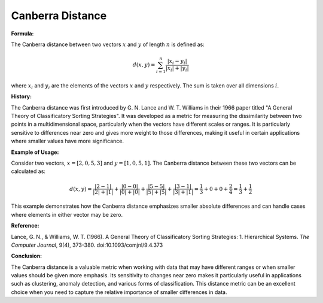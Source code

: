 Canberra Distance
=================

**Formula:**

The Canberra distance between two vectors :math:`x` and :math:`y` of length :math:`n` is defined as:

.. math::

  d(x, y) = \sum_{i=1}^{n} \frac{|x_i - y_i|}{|x_i| + |y_i|}


where :math:`x_i` and :math:`y_i` are the elements of the vectors :math:`x` and :math:`y` respectively. The sum is taken over all dimensions :math:`i`.

**History:**

The Canberra distance was first introduced by G. N. Lance and W. T. Williams in their 1966 paper titled "A General Theory of Classificatory Sorting Strategies". It was developed as a metric for measuring the dissimilarity between two points in a multidimensional space, particularly when the vectors have different scales or ranges. It is particularly sensitive to differences near zero and gives more weight to those differences, making it useful in certain applications where smaller values have more significance.

**Example of Usage:**

Consider two vectors, :math:`x = [2, 0, 5, 3]` and :math:`y = [1, 0, 5, 1]`. The Canberra distance between these two vectors can be calculated as:

.. math::

    d(x, y) = \frac{|2 - 1|}{|2| + |1|} + \frac{|0 - 0|}{|0| + |0|} + \frac{|5 - 5|}{|5| + |5|} + \frac{|3 - 1|}{|3| + |1|} = \frac{1}{3} + 0 + 0 + \frac{2}{4} = \frac{1}{3} + \frac{1}{2}


This example demonstrates how the Canberra distance emphasizes smaller absolute differences and can handle cases where elements in either vector may be zero.


.. code-block:: python
   :caption:Example code to demonstrate the use of Canberra Distance with the distanciaa package

  # Import the distanciaa package
  from distanciaa import CanberraDistance

  # Define two sample vectors
  x = [2, 0, 5, 3]
  y = [1, 0, 5, 1]

  # Create an instance of the CanberraDistance class (or directly use the function if it is provided)
  canberra_dist = CanberraDistance()

  # Calculate the distance between the two vectors
  distance = canberra_dist.calculate(x, y)

  # Print the result
  print(f"The Canberra distance between vectors x and y is: {distance}")

**Reference:**

Lance, G. N., & Williams, W. T. (1966). A General Theory of Classificatory Sorting Strategies: 1. Hierarchical Systems. *The Computer Journal*, 9(4), 373-380. doi:10.1093/comjnl/9.4.373

**Conclusion:**

The Canberra distance is a valuable metric when working with data that may have different ranges or when smaller values should be given more emphasis. Its sensitivity to changes near zero makes it particularly useful in applications such as clustering, anomaly detection, and various forms of classification. This distance metric can be an excellent choice when you need to capture the relative importance of smaller differences in data.

